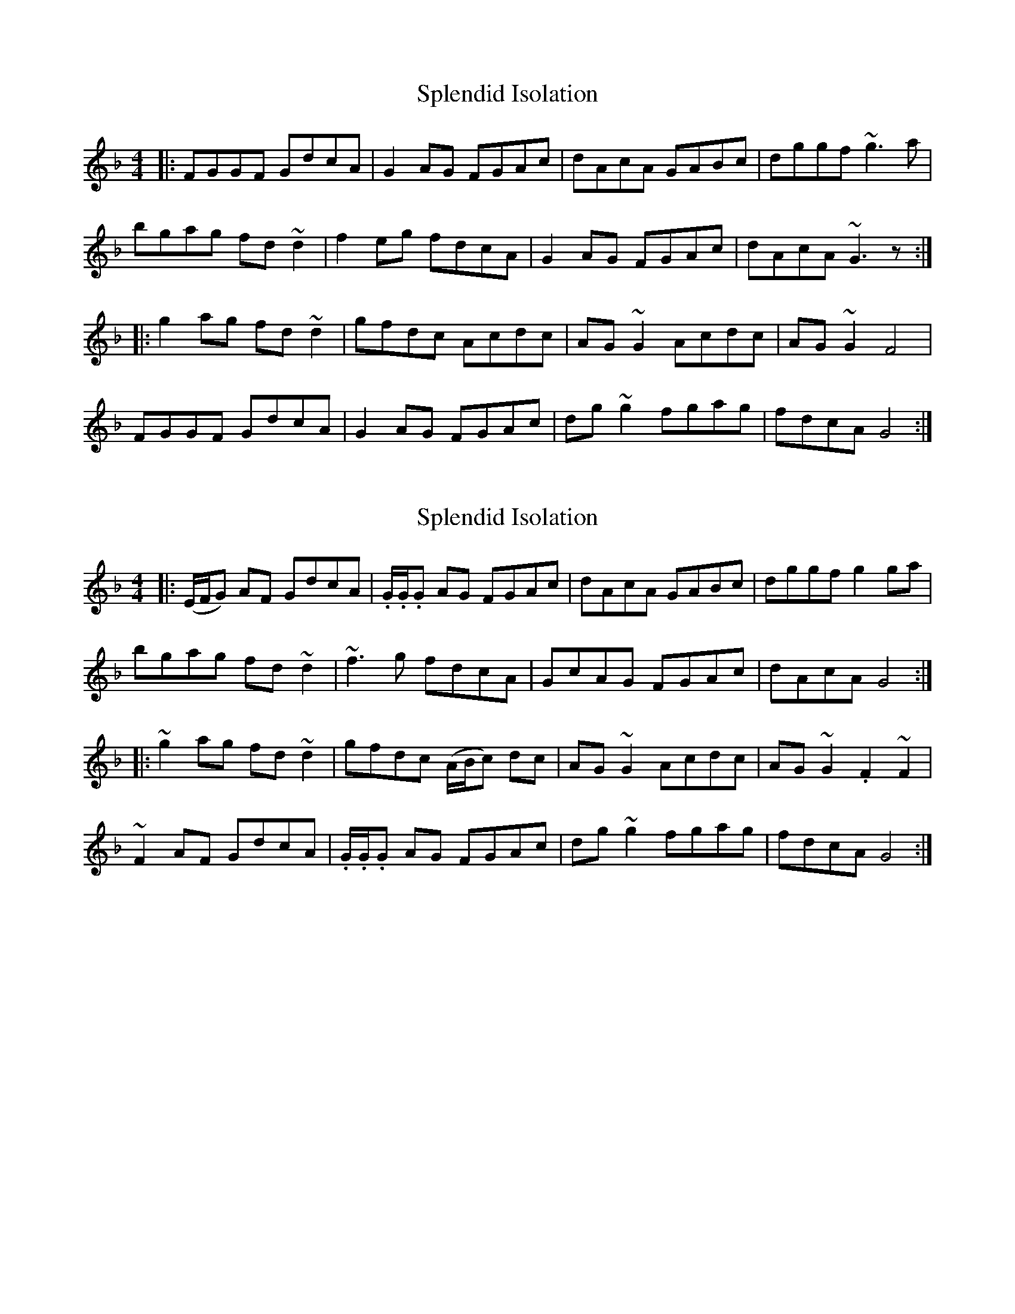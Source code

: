 X: 1
T: Splendid Isolation
Z: JD
S: https://thesession.org/tunes/200#setting200
R: reel
M: 4/4
L: 1/8
K: Gdor
|:FGGF GdcA|G2AG FGAc|dAcA GABc|dggf ~g3a|
bgag fd~d2|f2eg fdcA|G2AG FGAc|dAcA ~G3z:|
|:g2ag fd~d2|gfdc Acdc|AG~G2 Acdc|AG~G2 F4|
FGGF GdcA|G2AG FGAc|dg~g2 fgag|fdcA G4:|
X: 2
T: Splendid Isolation
Z: Tøm
S: https://thesession.org/tunes/200#setting20801
R: reel
M: 4/4
L: 1/8
K: Gdor
|:(E/F/G) AF GdcA|.G/.G/.G AG FGAc|dAcA GABc|dggf g2 ga|
bgag fd ~d2|~f3 g fdcA|GcAG FGAc|dAcA G4:|
|:~g2 ag fd ~d2|gfdc (A/B/c) dc|AG ~G2 Acdc| AG ~G2 .F2 ~F2|
~F2 AF GdcA| .G/.G/.G AG FGAc| dg ~g2 fgag|fdcA G4:|
X: 3
T: Splendid Isolation
Z: Juno-60
S: https://thesession.org/tunes/200#setting22094
R: reel
M: 4/4
L: 1/8
K: Gdor
|:GG AF Gd cA|DG AG FG Ac|de cA GA Bc|de fd gg ga|
b/2a/2g ag fd de|fd ge fd cA|GG AG FG Ac[1 de cA GG AF:|2 de cA GG df||
|:gg ag fd d^e|gf dc Ad dc|AG GG AG dc|A GG A F2 GE|
FG AF Gd cA|^FG AG FG Ac|df gg fg ag[1 fd cA GG df:|2 fd cA Gd cA||
X: 4
T: Splendid Isolation
Z: JACKB
S: https://thesession.org/tunes/200#setting22938
R: reel
M: 4/4
L: 1/8
K: Amin
dcBd cAA^G | A2 (3EF^G ABcA | A2 BG G2 cd |eaag a2 ba |
ge e2 aged | c3d B3d |dedB cA (3Bcd |1 eAA^G A4 :|2 cAA^G A2 cd ||
|:eAcA cedB | (3ABc BG A2 EF | G3A GD D2 | GFGA B2 dB |
ABcd ed d2 | ecBA BG G2 | EFGE ABcd | ea^gb a2 cd :|
|: ea a2 a2 ^ga |eaa^g e2 dA | de e2 dgfg | agdB G2 cd |
e3c d3B | cBcA BGED |AEAB cedB | ^deGB A2 c=d :|
X: 5
T: Splendid Isolation
Z: JACKB
S: https://thesession.org/tunes/200#setting22939
R: reel
M: 4/4
L: 1/8
K: Ador
|:GAAG AedB|A2 BA GABd|eBdB ABcd|eaag a3b|
c'3b ge e2|g2 fa gedB|A2 BA GABd|eBdB AEGA|
A2 BG AedB|A2 BA GABd|e2 dB ABcd|eaag aeab|
c'2 ba ge e2|g2 fa bgdB|A2 BA GABd|eBdB A4||
|:a2 ba ge e2|aged Bded|BA A2 Bded|BA A2 GDEG|
G2 BGAG BG|G2 BA GABd|ea a2 gaba|gedB Adeg|
a2 ba ge e2|aged Bded|BA A2 Bded|BA A2 GDEG|
EAGE AedB|A2 BA GABd|ea a2 gaba|gedB A4||
X: 6
T: Splendid Isolation
Z: JACKB
S: https://thesession.org/tunes/200#setting22940
R: reel
M: 4/4
L: 1/8
K: Edor
|:DEED EBAF|E2 FE DEFA|BFAF DEFA|Beed e3f|
g3e dB B2|d2 ce dBAF|E2 FE DEFA|BFAF E4:||
|:e2 fe dB B2|edBA FABA|FE E2 FABA|FE E2 D4|
DEED EBAF|E2 FE DEFA|Be e2 defe|dBAF E4:||
X: 7
T: Splendid Isolation
Z: JoJofidhlear
S: https://thesession.org/tunes/200#setting29096
R: reel
M: 4/4
L: 1/8
K: Gdor
F3 F||(E/F/G) AF GdcA|G/G/G AG FGAc|dAcA GABc|dggf g2-ga|
bgag fd d/d/d|fadg fdcA|GcAG FGAc|dAcA [G3G,3]F|
(E/F/G) AF GdcA|G/G/G AG FGAc|dAcA GABc|dg g/g/g g2 ga|
bgag fd d/d/d|fadg fdcA|GcAG FGAc|dAcA GA (B/c/d)||
g2 ag fd d/d/d|gfdc Acdc|AG G/G/G Acdc| AG G/G/G F2 FE|
FGAF GdcA|G/G/G AG FGAc| dg g/g/g fg (3abg|fdcA G2 (B/c/d)|
g2 ag fd d/d/d|gfdc Acdc|AG G/G/G Acdc| AG G/G/G F2 (3FEF|
(3FEF AF GdcA|G/G/G AG FGAc| dg g/g/g fgag|fdcA [G3G,3]F|]
